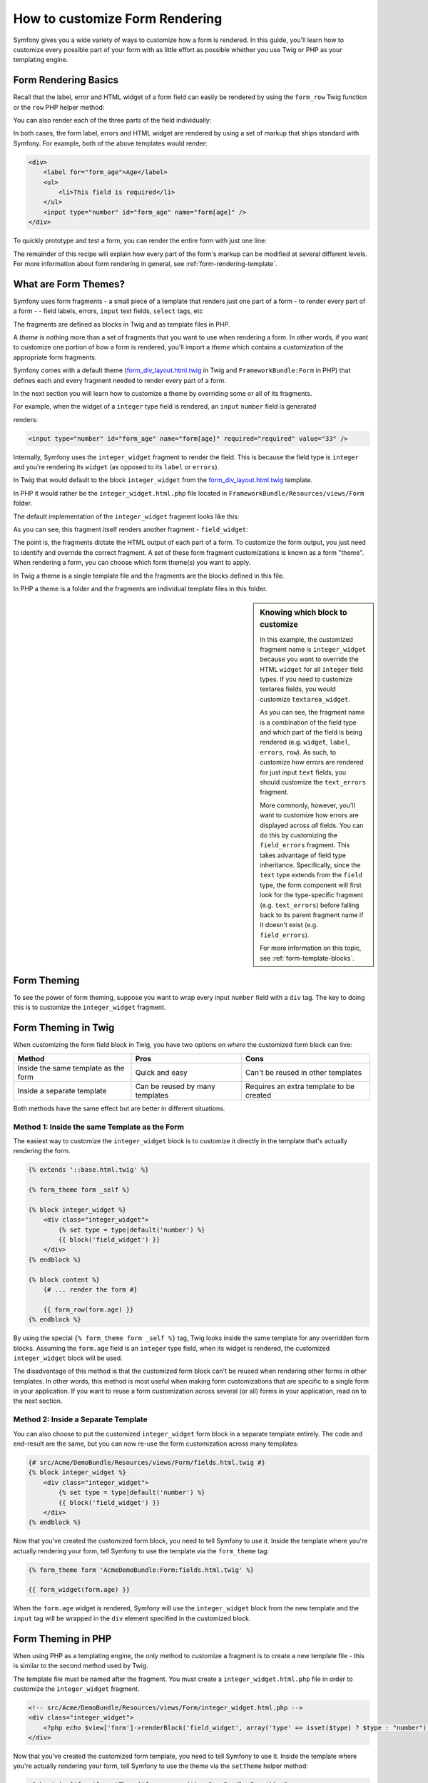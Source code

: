 .. index::
   single: Form; Custom form rendering

How to customize Form Rendering
===============================

Symfony gives you a wide variety of ways to customize how a form is rendered.
In this guide, you'll learn how to customize every possible part of your
form with as little effort as possible whether you use Twig or PHP as your
templating engine.

Form Rendering Basics
---------------------

Recall that the label, error and HTML widget of a form field can easily
be rendered by using the ``form_row`` Twig function or the ``row`` PHP helper
method:

.. configuration-block::

    .. code-block:: jinja

        {{ form_row(form.age) }}

    .. code-block:: php

        <?php echo $view['form']->row($form['age']) }} ?>

You can also render each of the three parts of the field individually:

.. configuration-block::

    .. code-block:: html+jinja

        <div>
            {{ form_label(form.age) }}
            {{ form_errors(form.age) }}
            {{ form_widget(form.age) }}
        </div>

    .. code-block:: php

        <div>
            <?php echo $view['form']->label($form['age']) }} ?>
            <?php echo $view['form']->errors($form['age']) }} ?>
            <?php echo $view['form']->widget($form['age']) }} ?>
        </div>

In both cases, the form label, errors and HTML widget are rendered by using
a set of markup that ships standard with Symfony. For example, both of the
above templates would render:

.. code-block:: html

    <div>
        <label for="form_age">Age</label>
        <ul>
            <li>This field is required</li>
        </ul>
        <input type="number" id="form_age" name="form[age]" />
    </div>

To quickly prototype and test a form, you can render the entire form with
just one line:

.. configuration-block::

    .. code-block:: jinja

        {{ form_widget(form) }}

    .. code-block:: php

        <?php echo $view['form']->widget($form) }} ?>

The remainder of this recipe will explain how every part of the form's markup
can be modified at several different levels. For more information about form
rendering in general, see :ref:`form-rendering-template`.

.. _cookbook-form-customization-form-themes:

What are Form Themes?
---------------------

Symfony uses form fragments - a small piece of a template that renders just
one part of a form - to render every part of a form - - field labels, errors,
``input`` text fields, ``select`` tags, etc

The fragments are defined as blocks in Twig and as template files in PHP.

A *theme* is nothing more than a set of fragments that you want to use when
rendering a form. In other words, if you want to customize one portion of
how a form is rendered, you'll import a *theme* which contains a customization
of the appropriate form fragments.

Symfony comes with a default theme (`form_div_layout.html.twig`_ in Twig and
``FrameworkBundle:Form`` in PHP) that defines each and every fragment needed
to render every part of a form.

In the next section you will learn how to customize a theme by overriding
some or all of its fragments.

For example, when the widget of a ``integer`` type field is rendered, an ``input``
``number`` field is generated

.. configuration-block::

    .. code-block:: html+jinja

        {{ form_widget(form.age) }}

    .. code-block:: php

        <?php echo $view['form']->widget($form['age']) ?>

renders:

.. code-block:: html

    <input type="number" id="form_age" name="form[age]" required="required" value="33" />

Internally, Symfony uses the ``integer_widget`` fragment  to render the field.
This is because the field type is ``integer`` and you're rendering its ``widget``
(as opposed to its ``label`` or ``errors``).

In Twig that would default to the block ``integer_widget`` from the `form_div_layout.html.twig`_
template.

In PHP it would rather be the ``integer_widget.html.php`` file located in ``FrameworkBundle/Resources/views/Form``
folder.

The default implementation of the ``integer_widget`` fragment looks like this:

.. configuration-block::

    .. code-block:: jinja

        {# integer_widget.html.twig #}
        {% block integer_widget %}
            {% set type = type|default('number') %}
            {{ block('field_widget') }}
        {% endblock integer_widget %}

    .. code-block:: html+php

        <!-- integer_widget.html.php -->
        <?php echo $view['form']->renderBlock('field_widget', array('type' => isset($type) ? $type : "number")) ?>

As you can see, this fragment itself renders another fragment - ``field_widget``:

.. configuration-block::

    .. code-block:: html+jinja

        {# FrameworkBundle/Resources/views/Form/field_widget.html.twig #}
        {% block field_widget %}
            {% set type = type|default('text') %}
            <input type="{{ type }}" {{ block('widget_attributes') }} value="{{ value }}" />
        {% endblock field_widget %}

    .. code-block:: html+php

        <!-- FrameworkBundle/Resources/views/Form/field_widget.html.php -->
        <input
            type="<?php echo isset($type) ? $view->escape($type) : "text" ?>"
            value="<?php echo $view->escape($value) ?>"
            <?php echo $view['form']->renderBlock('attributes') ?>
        />

The point is, the fragments dictate the HTML output of each part of a form. To
customize the form output, you just need to identify and override the correct
fragment. A set of these form fragment customizations is known as a form "theme".
When rendering a form, you can choose which form theme(s) you want to apply.

In Twig a theme is a single template file and the fragments are the blocks defined
in this file.

In PHP a theme is a folder and the fragments are individual template files in
this folder.

.. _cookbook-form-customization-sidebar:

.. sidebar:: Knowing which block to customize

    In this example, the customized fragment name is ``integer_widget`` because
    you want to override the HTML ``widget`` for all ``integer`` field types. If
    you need to customize textarea fields, you would customize ``textarea_widget``.

    As you can see, the fragment name is a combination of the field type and
    which part of the field is being rendered (e.g. ``widget``, ``label``,
    ``errors``, ``row``). As such, to customize how errors are rendered for
    just input ``text`` fields, you should customize the ``text_errors`` fragment.

    More commonly, however, you'll want to customize how errors are displayed
    across *all* fields. You can do this by customizing the ``field_errors``
    fragment. This takes advantage of field type inheritance. Specifically,
    since the ``text`` type extends from the ``field`` type, the form component
    will first look for the type-specific fragment (e.g. ``text_errors``) before
    falling back to its parent fragment name if it doesn't exist (e.g. ``field_errors``).

    For more information on this topic, see :ref:`form-template-blocks`.

.. _cookbook-form-theming-methods:

Form Theming
------------

To see the power of form theming, suppose you want to wrap every input ``number``
field with a ``div`` tag. The key to doing this is to customize the
``integer_widget`` fragment.

Form Theming in Twig
--------------------

When customizing the form field block in Twig, you have two options on *where*
the customized form block can live:

+--------------------------------------+-----------------------------------+-------------------------------------------+
| Method                               | Pros                              | Cons                                      |
+======================================+===================================+===========================================+
| Inside the same template as the form | Quick and easy                    | Can't be reused in other templates        |
+--------------------------------------+-----------------------------------+-------------------------------------------+
| Inside a separate template           | Can be reused by many templates   | Requires an extra template to be created  |
+--------------------------------------+-----------------------------------+-------------------------------------------+

Both methods have the same effect but are better in different situations.

.. _cookbook-form-twig-theming-self:

Method 1: Inside the same Template as the Form
~~~~~~~~~~~~~~~~~~~~~~~~~~~~~~~~~~~~~~~~~~~~~~

The easiest way to customize the ``integer_widget`` block is to customize it
directly in the template that's actually rendering the form.

.. code-block:: html+jinja

    {% extends '::base.html.twig' %}

    {% form_theme form _self %}

    {% block integer_widget %}
        <div class="integer_widget">
            {% set type = type|default('number') %}
            {{ block('field_widget') }}
        </div>
    {% endblock %}

    {% block content %}
        {# ... render the form #}

        {{ form_row(form.age) }}
    {% endblock %}

By using the special ``{% form_theme form _self %}`` tag, Twig looks inside
the same template for any overridden form blocks. Assuming the ``form.age``
field is an ``integer`` type field, when its widget is rendered, the customized
``integer_widget`` block will be used.

The disadvantage of this method is that the customized form block can't be
reused when rendering other forms in other templates. In other words, this method
is most useful when making form customizations that are specific to a single
form in your application. If you want to reuse a form customization across
several (or all) forms in your application, read on to the next section.

.. _cookbook-form-twig-separate-template:

Method 2: Inside a Separate Template
~~~~~~~~~~~~~~~~~~~~~~~~~~~~~~~~~~~~

You can also choose to put the customized ``integer_widget`` form block in a
separate template entirely. The code and end-result are the same, but you
can now re-use the form customization across many templates:

.. code-block:: html+jinja

    {# src/Acme/DemoBundle/Resources/views/Form/fields.html.twig #}
    {% block integer_widget %}
        <div class="integer_widget">
            {% set type = type|default('number') %}
            {{ block('field_widget') }}
        </div>
    {% endblock %}

Now that you've created the customized form block, you need to tell Symfony
to use it. Inside the template where you're actually rendering your form,
tell Symfony to use the template via the ``form_theme`` tag:

.. _cookbook-form-twig-theme-import-template:

.. code-block:: html+jinja

    {% form_theme form 'AcmeDemoBundle:Form:fields.html.twig' %}

    {{ form_widget(form.age) }}

When the ``form.age`` widget is rendered, Symfony will use the ``integer_widget``
block from the new template and the ``input`` tag will be wrapped in the
``div`` element specified in the customized block.

.. _cookbook-form-php-theming:

Form Theming in PHP
-------------------

When using PHP as a templating engine, the only method to customize a fragment
is to create a new template file - this is similar to the second method used by
Twig.

The template file must be named after the fragment. You must create a ``integer_widget.html.php``
file in order to customize the ``integer_widget`` fragment.

.. code-block:: html+php

    <!-- src/Acme/DemoBundle/Resources/views/Form/integer_widget.html.php -->
    <div class="integer_widget">
        <?php echo $view['form']->renderBlock('field_widget', array('type' => isset($type) ? $type : "number")) ?>
    </div>

Now that you've created the customized form template, you need to tell Symfony
to use it. Inside the template where you're actually rendering your form,
tell Symfony to use the theme via the ``setTheme`` helper method:

.. _cookbook-form-php-theme-import-template:

.. code-block:: php

    <?php $view['form']->setTheme($form, array('AcmeDemoBundle:Form')) ;?>

    <?php $view['form']->widget($form['age']) ?>

When the ``form.age`` widget is rendered, Symfony will use the customized
``integer_widget.html.php`` template and the ``input`` tag will be wrapped in
the ``div`` element.

.. _cookbook-form-twig-import-base-blocks:

Referencing Base Form Blocks (Twig specific)
--------------------------------------------

So far, to override a particular form block, the best method is to copy
the default block from `form_div_layout.html.twig`_, paste it into a different template,
and then customize it. In many cases, you can avoid doing this by referencing
the base block when customizing it.

This is easy to do, but varies slightly depending on if your form block customizations
are in the same template as the form or a separate template.

Referencing Blocks from inside the same Template as the Form
~~~~~~~~~~~~~~~~~~~~~~~~~~~~~~~~~~~~~~~~~~~~~~~~~~~~~~~~~~~~

Import the blocks by adding a ``use`` tag in the template where you're rendering
the form:

.. code-block:: jinja

    {% use 'form_div_layout.html.twig' with integer_widget as base_integer_widget %}

Now, when the blocks from `form_div_layout.html.twig`_ are imported, the
``integer_widget`` block is called ``base_integer_widget``. This means that when
you redefine the ``integer_widget`` block, you can reference the default markup
via ``base_integer_widget``:

.. code-block:: html+jinja

    {% block integer_widget %}
        <div class="integer_widget">
            {{ block('base_integer_widget') }}
        </div>
    {% endblock %}

Referencing Base Blocks from an External Template
~~~~~~~~~~~~~~~~~~~~~~~~~~~~~~~~~~~~~~~~~~~~~~~~~

If your form customizations live inside an external template, you can reference
the base block by using the ``parent()`` Twig function:

.. code-block:: html+jinja

    {# src/Acme/DemoBundle/Resources/views/Form/fields.html.twig #}
    {% extends 'form_div_layout.html.twig' %}

    {% block integer_widget %}
        <div class="integer_widget">
            {{ parent() }}
        </div>
    {% endblock %}

.. note::

    It is not possible to reference the base block when using PHP as the
    templating engine. You have to manually copy the content from the base block
    to your new template file.

.. _cookbook-form-global-theming:

Making Application-wide Customizations
--------------------------------------

If you'd like a certain form customization to be global to your application,
you can accomplish this by making the form customizations in an external
template and then importing it inside your application configuration:

Twig
~~~~

By using the following configuration, any customized form blocks inside the
``AcmeDemoBundle:Form:fields.html.twig`` template will be used globally when a
form is rendered.

.. configuration-block::

    .. code-block:: yaml

        # app/config/config.yml
        twig:
            form:
                resources:
                    - 'AcmeDemoBundle:Form:fields.html.twig'
            # ...

    .. code-block:: xml

        <!-- app/config/config.xml -->
        <twig:config ...>
                <twig:form>
                    <resource>AcmeDemoBundle:Form:fields.html.twig</resource>
                </twig:form>
                <!-- ... -->
        </twig:config>

    .. code-block:: php

        // app/config/config.php
        $container->loadFromExtension('twig', array(
            'form' => array('resources' => array(
                'AcmeDemoBundle:Form:fields.html.twig',
             )),
             ...,
        ));

By default, Twig uses a *div* layout when rendering forms. Some people, however,
may prefer to render forms in a *table* layout. Use the ``form_table_layout.html.twig``
resource to use such a layout:

.. configuration-block::

    .. code-block:: yaml

        # app/config/config.yml
        twig:
            form:
                resources: ['form_table_layout.html.twig']
            # ...

    .. code-block:: xml

        <!-- app/config/config.xml -->
        <twig:config ...>
                <twig:form>
                    <resource>form_table_layout.html.twig</resource>
                </twig:form>
                <!-- ... -->
        </twig:config>

    .. code-block:: php

        // app/config/config.php
        $container->loadFromExtension('twig', array(
            'form' => array('resources' => array(
                'form_table_layout.html.twig',
             )),
             ...,
        ));

If you only want to make the change in one template, add the following line to
your template file rather than adding the template as a resource:

.. code-block:: html+jinja

	{% form_theme form 'form_table_layout.html.twig' %}

Note that the ``form`` variable in the above code is the form view variable
that you passed to your template.

PHP
~~~

By using the following configuration, any customized form fragments inside the
``src/Acme/DemoBundle/Resources/views/Form`` folder will be used globally when a
form is rendered.

.. configuration-block::

    .. code-block:: yaml

        # app/config/config.yml
        framework:
            templating:
                form:
                    resources:
                        - 'AcmeDemoBundle:Form'
            # ...


    .. code-block:: xml

        <!-- app/config/config.xml -->
        <framework:config ...>
            <framework:templating>
                <framework:form>
                    <resource>AcmeDemoBundle:Form</resource>
                </framework:form>
            </framework:templating>
            <!-- ... -->
        </framework:config>


    .. code-block:: php

        // app/config/config.php
        // PHP
        $container->loadFromExtension('framework', array(
            'templating' => array('form' =>
                array('resources' => array(
                    'AcmeDemoBundle:Form',
             ))),
             ...,
        ));

By default, the PHP engine uses a *div* layout when rendering forms. Some people,
however, may prefer to render forms in a *table* layout. Use the ``FrameworkBundle:FormTable``
resource to use such a layout:

.. configuration-block::

    .. code-block:: yaml

        # app/config/config.yml
        framework:
            templating:
                form:
                    resources:
                        - 'FrameworkBundle:FormTable'

    .. code-block:: xml

        <!-- app/config/config.xml -->
        <framework:config ...>
            <framework:templating>
                <framework:form>
                    <resource>FrameworkBundle:FormTable</resource>
                </framework:form>
            </framework:templating>
            <!-- ... -->
        </framework:config>

    .. code-block:: php

        // app/config/config.php
        $container->loadFromExtension('framework', array(
            'templating' => array('form' =>
                array('resources' => array(
                    'FrameworkBundle:FormTable',
             ))),
             ...,
        ));

If you only want to make the change in one template, add the following line to
your template file rather than adding the template as a resource:

.. code-block:: html+php

	<?php $view['form']->setTheme($form, array('FrameworkBundle:FormTable')); ?>

Note that the ``$form`` variable in the above code is the form view variable
that you passed to your template.

How to customize an Individual field
------------------------------------

So far, you've seen the different ways you can customize the widget output
of all text field types. You can also customize individual fields. For example,
suppose you have two ``text`` fields - ``first_name`` and ``last_name`` - but
you only want to customize one of the fields. This can be accomplished by
customizing a fragment whose name is a combination of the field id attribute and
which part of the field is being customized. For example:

.. configuration-block::

    .. code-block:: html+jinja

        {% form_theme form _self %}

        {% block _product_name_widget %}
            <div class="text_widget">
                {{ block('field_widget') }}
            </div>
        {% endblock %}

        {{ form_widget(form.name) }}

    .. code-block:: html+php

        <!-- Main template -->
        <?php echo $view['form']->setTheme($form, array('AcmeDemoBundle:Form')); ?>

        <?php echo $view['form']->widget($form['name']); ?>

        <!-- src/Acme/DemoBundle/Resources/views/Form/_product_name_widget.html.php -->

        <div class="text_widget">
              echo $view['form']->renderBlock('field_widget') ?>
        </div>

Here, the ``_product_name_widget`` fragment defines the template to use for the
field whose *id* is ``product_name`` (and name is ``product[name]``).

.. tip::

   The ``product`` portion of the field is the form name, which may be set
   manually or generated automatically based on your form type name (e.g.
   ``ProductType`` equates to ``product``). If you're not sure what your
   form name is, just view the source of your generated form.

You can also override the markup for an entire field row using the same method:

.. configuration-block::

    .. code-block:: html+jinja

        {# _product_name_row.html.twig #}
        {% form_theme form _self %}

        {% block _product_name_row %}
            <div class="name_row">
                {{ form_label(form) }}
                {{ form_errors(form) }}
                {{ form_widget(form) }}
            </div>
        {% endblock %}

    .. code-block:: html+php

        <!-- _product_name_row.html.php -->

        <div class="name_row">
            <?php echo $view['form']->label($form) ?>
            <?php echo $view['form']->errors($form) ?>
            <?php echo $view['form']->widget($form) ?>
        </div>

Other Common Customizations
---------------------------

So far, this recipe has shown you several different ways to customize a single
piece of how a form is rendered. The key is to customize a specific fragment that
corresponds to the portion of the form you want to control (see
:ref:`naming form blocks<cookbook-form-customization-sidebar>`).

In the next sections, you'll see how you can make several common form customizations.
To apply these customizations, use one of the methods described in the
:ref:`cookbook-form-theming-methods` section.

Customizing Error Output
~~~~~~~~~~~~~~~~~~~~~~~~

.. note::
   The form component only handles *how* the validation errors are rendered,
   and not the actual validation error messages. The error messages themselves
   are determined by the validation constraints you apply to your objects.
   For more information, see the chapter on :doc:`validation</book/validation>`.

There are many different ways to customize how errors are rendered when a
form is submitted with errors. The error messages for a field are rendered
when you use the ``form_errors`` helper:

.. configuration-block::

    .. code-block:: jinja

        {{ form_errors(form.age) }}

    .. code-block:: php

        <?php echo $view['form']->errors($form['age']); ?>

By default, the errors are rendered inside an unordered list:

.. code-block:: html

    <ul>
        <li>This field is required</li>
    </ul>

To override how errors are rendered for *all* fields, simply copy, paste
and customize the ``field_errors`` fragment.

.. configuration-block::

    .. code-block:: html+jinja
        
        {# fields_errors.html.twig #}
        {% block field_errors %}
            {% spaceless %}
                {% if errors|length > 0 %}
                <ul class="error_list">
                    {% for error in errors %}
                        <li>{{ error.messageTemplate|trans(error.messageParameters, 'validators') }}</li>
                    {% endfor %}
                </ul>
                {% endif %}
            {% endspaceless %}
        {% endblock field_errors %}

    .. code-block:: html+php

        <!-- fields_errors.html.php -->
        <?php if ($errors): ?>
            <ul class="error_list">
                <?php foreach ($errors as $error): ?>
                    <li><?php echo $view['translator']->trans(
                        $error->getMessageTemplate(),
                        $error->getMessageParameters(),
                        'validators'
                    ) ?></li>
                <?php endforeach; ?>
            </ul>
        <?php endif ?>

.. tip::
    See :ref:`cookbook-form-theming-methods` for how to apply this customization.

You can also customize the error output for just one specific field type.
For example, certain errors that are more global to your form (i.e. not specific
to just one field) are rendered separately, usually at the top of your form:

.. configuration-block::

    .. code-block:: jinja

        {{ form_errors(form) }}

    .. code-block:: php

        <?php echo $view['form']->render($form); ?>

To customize *only* the markup used for these errors, follow the same directions
as above, but now call the block ``form_errors`` (Twig) / the file ``form_errors.html.php``
(PHP). Now, when errors for the ``form`` type are rendered, your customized
fragment will be used instead of the default ``field_errors``.

Customizing the "Form Row"
~~~~~~~~~~~~~~~~~~~~~~~~~~

When you can manage it, the easiest way to render a form field is via the
``form_row`` function, which renders the label, errors and HTML widget of
a field. To customize the markup used for rendering *all* form field rows,
override the ``field_row`` fragment. For example, suppose you want to add a
class to the ``div`` element around each row:

.. configuration-block::

    .. code-block:: html+jinja

        {# field_row.html.twig #}
        {% block field_row %}
            <div class="form_row">
                {{ form_label(form) }}
                {{ form_errors(form) }}
                {{ form_widget(form) }}
            </div>
        {% endblock field_row %}

    .. code-block:: html+php

        <!-- field_row.html.php -->
        <div class="form_row">
            <?php echo $view['form']->label($form) ?>
            <?php echo $view['form']->errors($form) ?>
            <?php echo $view['form']->widget($form) ?>
        </div>

.. tip::
    See :ref:`cookbook-form-theming-methods` for how to apply this customization.

Adding a "Required" Asterisk to Field Labels
~~~~~~~~~~~~~~~~~~~~~~~~~~~~~~~~~~~~~~~~~~~~

If you want to denote all of your required fields with a required asterisk (``*``),
you can do this by customizing the ``field_label`` fragment.

In Twig, if you're making the form customization inside the same template as your
form, modify the ``use`` tag and add the following:

.. code-block:: html+jinja

    {% use 'form_div_layout.html.twig' with field_label as base_field_label %}

    {% block field_label %}
        {{ block('base_field_label') }}

        {% if required %}
            <span class="required" title="This field is required">*</span>
        {% endif %}
    {% endblock %}

In Twig, if you're making the form customization inside a separate template, use
the following:

.. code-block:: html+jinja

    {% extends 'form_div_layout.html.twig' %}

    {% block field_label %}
        {{ parent() }}

        {% if required %}
            <span class="required" title="This field is required">*</span>
        {% endif %}
    {% endblock %}

When using PHP as a templating engine you have to copy the content from the
original template:

.. code-block:: html+php

    <!-- field_label.html.php -->

    <!-- original content -->
    <label for="<?php echo $view->escape($id) ?>" <?php foreach($attr as $k => $v) { printf('%s="%s" ', $view->escape($k), $view->escape($v)); } ?>><?php echo $view->escape($view['translator']->trans($label)) ?></label>

    <!-- customization -->
    <?php if ($required) : ?>
        <span class="required" title="This field is required">*</span>
    <?php endif ?>

.. tip::
    See :ref:`cookbook-form-theming-methods` for how to apply this customization.

Adding "help" messages
~~~~~~~~~~~~~~~~~~~~~~

You can also customize your form widgets to have an optional "help" message.

In Twig, If you're making the form customization inside the same template as your
form, modify the ``use`` tag and add the following:

.. code-block:: html+jinja

    {% use 'form_div_layout.html.twig' with field_widget as base_field_widget %}

    {% block field_widget %}
        {{ block('base_field_widget') }}

        {% if help is defined %}
            <span class="help">{{ help }}</span>
        {% endif %}
    {% endblock %}

In twig, If you're making the form customization inside a separate template, use
the following:

.. code-block:: html+jinja

    {% extends 'form_div_layout.html.twig' %}

    {% block field_widget %}
        {{ parent() }}

        {% if help is defined %}
            <span class="help">{{ help }}</span>
        {% endif %}
    {% endblock %}

When using PHP as a templating engine you have to copy the content from the
original template:

.. code-block:: html+php

    <!-- field_widget.html.php -->

    <!-- Original content -->
    <input
        type="<?php echo isset($type) ? $view->escape($type) : "text" ?>"
        value="<?php echo $view->escape($value) ?>"
        <?php echo $view['form']->renderBlock('attributes') ?>
    />

    <!-- Customization -->
    <?php if (isset($help)) : ?>
        <span class="help"><?php echo $view->escape($help) ?></span>
    <?php endif ?>

To render a help message below a field, pass in a ``help`` variable:

.. configuration-block::

    .. code-block:: jinja

        {{ form_widget(form.title, {'help': 'foobar'}) }}

    .. code-block:: php

        <?php echo $view['form']->widget($form['title'], array('help' => 'foobar')) ?>

.. tip::
    See :ref:`cookbook-form-theming-methods` for how to apply this customization.

.. _`form_div_layout.html.twig`: https://github.com/symfony/symfony/blob/master/src/Symfony/Bridge/Twig/Resources/views/Form/form_div_layout.html.twig
